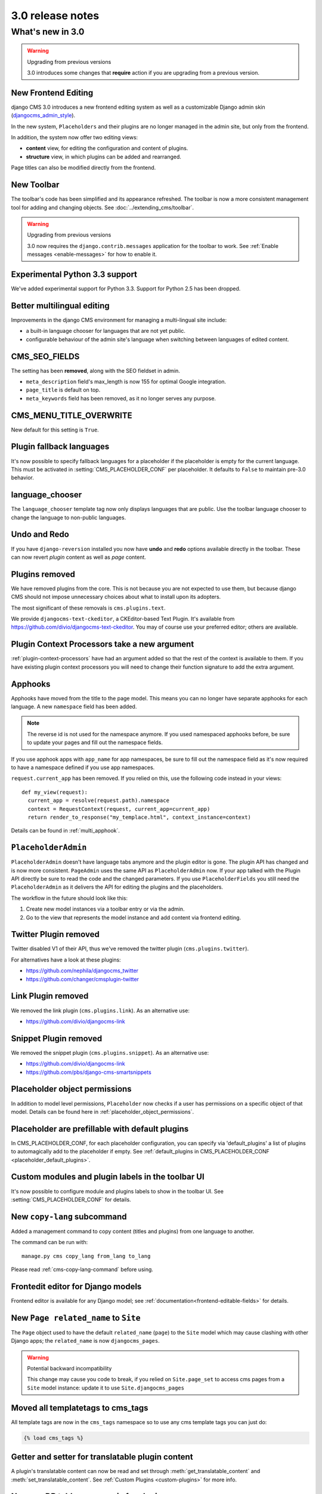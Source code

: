 .. _upgrade-to-3.0:

#################
3.0 release notes
#################

*****************
What's new in 3.0
*****************

.. warning:: Upgrading from previous versions

    3.0 introduces some changes that **require** action if you are upgrading
    from a previous version.

New Frontend Editing
====================

django CMS 3.0 introduces a new frontend editing system as well as a
customizable Django admin skin (`djangocms_admin_style`_).

In the new system, ``Placeholders`` and their plugins are no longer managed in
the admin site, but only from the frontend.

In addition, the system now offer two editing views:

* **content** view, for editing the configuration and content of plugins.
* **structure** view, in which plugins can be added and rearranged.

Page titles can also be modified directly from the frontend.

.. _djangocms_admin_style: https://github.com/divio/djangocms-admin-style

New Toolbar
===========

The toolbar's code has been simplified and its appearance refreshed. The
toolbar is now a more consistent management tool for adding and changing
objects. See :doc:`../extending_cms/toolbar`.

.. warning:: Upgrading from previous versions

    3.0 now requires the ``django.contrib.messages`` application for the
    toolbar to work. See :ref:`Enable messages <enable-messages>` for how to
    enable it.

Experimental Python 3.3 support
===============================

We've added experimental support for Python 3.3. Support for Python 2.5 has
been dropped.

Better multilingual editing
===========================

Improvements in the django CMS environment for managing a multi-lingual site
include:

* a built-in language chooser for languages that are not yet public.
* configurable behaviour of the admin site's language when switching between
  languages of edited content.

CMS_SEO_FIELDS
==============

The setting has been **removed**, along with the SEO fieldset in admin.

* ``meta_description`` field's max_length is now 155 for optimal Google
  integration.
* ``page_title`` is default on top.
* ``meta_keywords`` field has been removed, as it no longer serves any purpose.

CMS_MENU_TITLE_OVERWRITE
========================

New default for this setting is ``True``.

Plugin fallback languages
=========================

It's now possible to specify fallback languages for a placeholder if the placeholder
is empty for the current language. This must be activated in
:setting:`CMS_PLACEHOLDER_CONF` per placeholder. It defaults to ``False`` to
maintain pre-3.0 behavior.

language_chooser
================

The ``language_chooser`` template tag now only displays languages that are
public. Use the toolbar language chooser to change the language to non-public
languages.

Undo and Redo
=============

If you have ``django-reversion`` installed you now have **undo** and **redo**
options available directly in the toolbar. These can now revert *plugin*
content as well as *page* content.

Plugins removed
===============

We have removed plugins from the core. This is not because you are not
expected to use them, but because django CMS should not impose unnecessary
choices about what to install upon its adopters.

The most significant of these removals is ``cms.plugins.text``.

We provide ``djangocms-text-ckeditor``, a CKEditor-based Text Plugin. It's
available from https://github.com/divio/djangocms-text-ckeditor. You may of
course use your preferred editor; others are available.

Plugin Context Processors take a new argument
=============================================

:ref:`plugin-context-processors` have had an argument added so that the rest
of the context is available to them. If you have existing plugin context
processors you will need to change their function signature to add the extra
argument.

Apphooks
========

Apphooks have moved from the title to the page model. This means you can no
longer have separate apphooks for each language. A new ``namespace`` field has
been added.

.. note::
    The reverse id is not used for the namespace anymore. If you used
    namespaced apphooks before, be sure to update your pages and fill out the
    namespace fields.

If you use apphook apps with ``app_name`` for app namespaces, be sure to fill
out the namespace field as it's now required to have a namespace defined if you
use app namespaces.

``request.current_app`` has been removed. If you relied on this, use the
following code instead in your views::

    def my_view(request):
      current_app = resolve(request.path).namespace
      context = RequestContext(request, current_app=current_app)
      return render_to_response("my_templace.html", context_instance=context)

Details can be found in :ref:`multi_apphook`.

``PlaceholderAdmin``
====================

``PlaceholderAdmin`` doesn't have language tabs anymore and the plugin editor is gone.
The plugin API has changed and is now more consistent. ``PageAdmin`` uses the
same API as ``PlaceholderAdmin`` now. If your app talked with the Plugin API
directly be sure to read the code and the changed parameters. If you use
``PlaceholderFields`` you still need the ``PlaceholderAdmin`` as it delivers
the API for editing the plugins and the placeholders.

The workflow in the future should look like this:

1. Create new model instances via a toolbar entry or via the admin.
2. Go to the view that represents the model instance and add content via
   frontend editing.

Twitter Plugin removed
======================

Twitter disabled V1 of their API, thus we've removed the twitter plugin
(``cms.plugins.twitter``).

For alternatives have a look at these plugins:

* https://github.com/nephila/djangocms_twitter
* https://github.com/changer/cmsplugin-twitter

Link Plugin removed
===================

We removed the link plugin (``cms.plugins.link``). As an alternative use:

* https://github.com/divio/djangocms-link

Snippet Plugin removed
======================

We removed the snippet plugin (``cms.plugins.snippet``). As an alternative use:

* https://github.com/divio/djangocms-link
* https://github.com/pbs/django-cms-smartsnippets




Placeholder object permissions
==============================

In addition to model level permissions, ``Placeholder`` now checks if a user
has permissions on a specific object of that model. Details can be found here
in :ref:`placeholder_object_permissions`.

Placeholder are prefillable with default plugins
================================================

In CMS_PLACEHOLDER_CONF, for each placeholder configuration, you can specify
via 'default_plugins' a list of plugins to automagically add to the 
placeholder if empty. See 
:ref:`default_plugins in CMS_PLACEHOLDER_CONF <placeholder_default_plugins>`.

Custom modules and plugin labels in the toolbar UI
==================================================

It's now possible to configure module and plugins labels to show in the toolbar
UI. See :setting:`CMS_PLACEHOLDER_CONF` for details.

New ``copy-lang`` subcommand
============================

Added a management command to copy content (titles and plugins) from one
language to another.

The command can be run with::

    manage.py cms copy_lang from_lang to_lang

Please read :ref:`cms-copy-lang-command` before using.

Frontedit editor for Django models
==================================

Frontend editor is available for any Django model; see
:ref:`documentation<frontend-editable-fields>` for details.

New ``Page related_name`` to ``Site``
=====================================

The ``Page`` object used to have the default ``related_name`` (``page``) to the
``Site`` model which may cause clashing with other Django apps; the
``related_name`` is now ``djangocms_pages``.

.. warning:: Potential backward incompatibility

    This change may cause you code to break, if you relied on ``Site.page_set``
    to access cms pages from a ``Site`` model instance: update it to use
    ``Site.djangocms_pages``

Moved all templatetags to cms_tags
==================================

All template tags are now in the ``cms_tags`` namespace so to use any cms
template tags you can just do:

.. code-block:: html+django

    {% load cms_tags %}

Getter and setter for translatable plugin content
=================================================

A plugin's translatable content can now be read and set through :meth:`get_translatable_content`
and :meth:`set_translatable_content`. See :ref:`Custom Plugins <custom-plugins>` for more info.

No more DB tablename magic for plugins
======================================

Since django CMS 2.0 plugins had their table names start with `cmsplugin_`. We removed this behavior
in 3.0 and will display a deprecation warning with the old and new table name. If your plugin uses
south for migrations create a new empty schemamigration and rename the table by hand.

